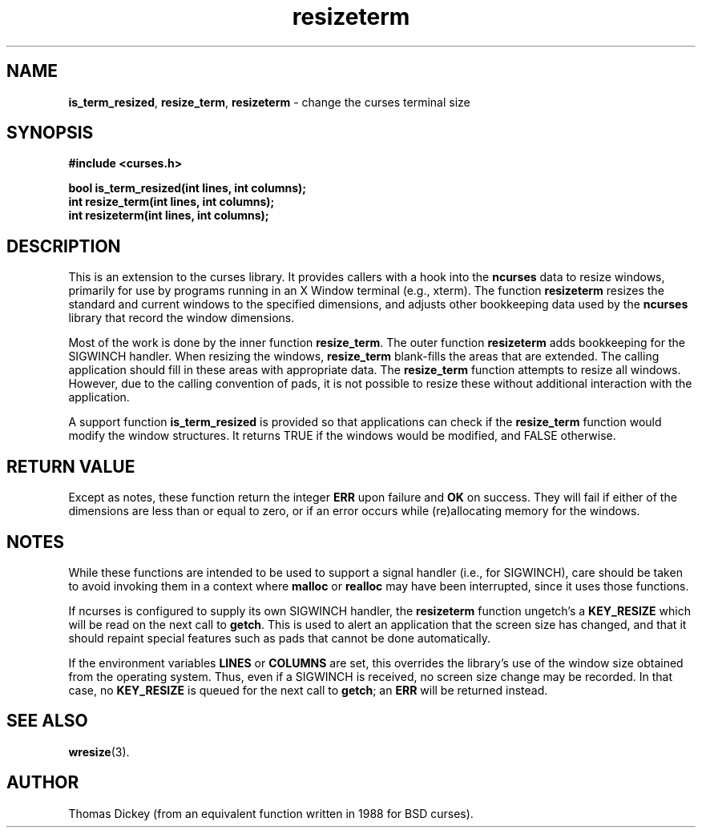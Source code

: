 .\" $OpenBSD: resizeterm.3,v 1.5 2010/01/12 23:21:59 nicm Exp $
.\"
.\"***************************************************************************
.\" Copyright (c) 1998-2003,2005 Free Software Foundation, Inc.              *
.\"                                                                          *
.\" Permission is hereby granted, free of charge, to any person obtaining a  *
.\" copy of this software and associated documentation files (the            *
.\" "Software"), to deal in the Software without restriction, including      *
.\" without limitation the rights to use, copy, modify, merge, publish,      *
.\" distribute, distribute with modifications, sublicense, and/or sell       *
.\" copies of the Software, and to permit persons to whom the Software is    *
.\" furnished to do so, subject to the following conditions:                 *
.\"                                                                          *
.\" The above copyright notice and this permission notice shall be included  *
.\" in all copies or substantial portions of the Software.                   *
.\"                                                                          *
.\" THE SOFTWARE IS PROVIDED "AS IS", WITHOUT WARRANTY OF ANY KIND, EXPRESS  *
.\" OR IMPLIED, INCLUDING BUT NOT LIMITED TO THE WARRANTIES OF               *
.\" MERCHANTABILITY, FITNESS FOR A PARTICULAR PURPOSE AND NONINFRINGEMENT.   *
.\" IN NO EVENT SHALL THE ABOVE COPYRIGHT HOLDERS BE LIABLE FOR ANY CLAIM,   *
.\" DAMAGES OR OTHER LIABILITY, WHETHER IN AN ACTION OF CONTRACT, TORT OR    *
.\" OTHERWISE, ARISING FROM, OUT OF OR IN CONNECTION WITH THE SOFTWARE OR    *
.\" THE USE OR OTHER DEALINGS IN THE SOFTWARE.                               *
.\"                                                                          *
.\" Except as contained in this notice, the name(s) of the above copyright   *
.\" holders shall not be used in advertising or otherwise to promote the     *
.\" sale, use or other dealings in this Software without prior written       *
.\" authorization.                                                           *
.\"***************************************************************************
.\"
.\" Author: Thomas E. Dickey 1996-2005
.\"
.\" $Id: resizeterm.3x,v 1.11 2005/06/25 22:19:42 tom Exp $
.TH resizeterm 3 ""
.SH NAME
\fBis_term_resized\fR,
\fBresize_term\fR,
\fBresizeterm\fR - change the curses terminal size
.SH SYNOPSIS
\fB#include <curses.h>\fR
.sp
\fBbool is_term_resized(int lines, int columns);\fR
.br
\fBint resize_term(int lines, int columns);\fR
.br
\fBint resizeterm(int lines, int columns);\fR
.SH DESCRIPTION
This is an extension to the curses library.
It provides callers with a hook into the \fBncurses\fR data to resize windows,
primarily for use by programs running in an X Window terminal (e.g., xterm).
The function \fBresizeterm\fR resizes the standard and current windows
to the specified dimensions, and adjusts other bookkeeping data used by
the \fBncurses\fR library that record the window dimensions.
.LP
Most of the work is done by the inner function \fBresize_term\fR.
The outer function \fBresizeterm\fR adds bookkeeping for the SIGWINCH handler.
When resizing the windows,
\fBresize_term\fR blank-fills the areas that are extended.
The calling application should fill in these areas with appropriate data.
The \fBresize_term\fR function attempts to resize all windows.
However, due to the calling convention of pads,
it is not possible to resize these
without additional interaction with the application.
.LP
A support function \fBis_term_resized\fR is provided so that applications
can check if the \fBresize_term\fR function would modify the window structures.
It returns TRUE if the windows would be modified, and FALSE otherwise.
.SH RETURN VALUE
Except as notes, these function return
the integer \fBERR\fR upon failure and \fBOK\fR on success.
They will fail if either of the dimensions are less than or equal to zero,
or if an error occurs while (re)allocating memory for the windows.
.SH NOTES
While these functions are intended to be used to support a signal handler
(i.e., for SIGWINCH), care should be taken to avoid invoking them in a
context where \fBmalloc\fR or \fBrealloc\fR may have been interrupted,
since it uses those functions.
.PP
If ncurses is configured to supply its own SIGWINCH handler,
the \fBresizeterm\fR function ungetch's a \fBKEY_RESIZE\fR which
will be read on the next call to \fBgetch\fR.
This is used to alert an application that the screen size has changed,
and that it should repaint special features such as pads that cannot
be done automatically.
.PP
If the environment variables \fBLINES\fP or \fBCOLUMNS\fP are set,
this overrides the library's use of the window size obtained from
the operating system.
Thus, even if a SIGWINCH is received,
no screen size change may be recorded.
In that case, no \fBKEY_RESIZE\fP is queued for the next call to \fBgetch\fP;
an \fBERR\fP will be returned instead.
.SH SEE ALSO
\fBwresize\fR(3).
.SH AUTHOR
Thomas Dickey (from an equivalent function written in 1988 for BSD curses).
.\"#
.\"# The following sets edit modes for GNU EMACS
.\"# Local Variables:
.\"# mode:nroff
.\"# fill-column:79
.\"# End:
